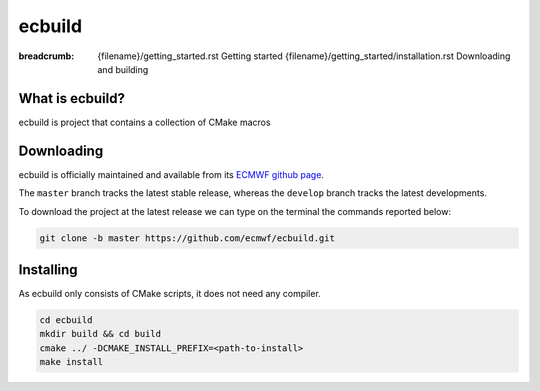 ecbuild
#######

:breadcrumb: {filename}/getting_started.rst Getting started
             {filename}/getting_started/installation.rst Downloading and building

.. role:: red
    :class: m-text m-danger


What is ecbuild?
================

ecbuild is project that contains a collection of CMake macros

Downloading
===========

ecbuild is officially maintained and available from its `ECMWF github page <https://github.com/ecmwf/ecbuild>`_.

The ``master`` branch tracks the latest stable release, whereas the ``develop`` branch tracks the latest developments.

To download the project at the latest release
we can type on the terminal the commands reported below:

.. code:: shell

    git clone -b master https://github.com/ecmwf/ecbuild.git

Installing
==========

As ecbuild only consists of CMake scripts, it does not need any compiler.

.. code :: shell

    cd ecbuild
    mkdir build && cd build
    cmake ../ -DCMAKE_INSTALL_PREFIX=<path-to-install>
    make install

.. note-warning::

    For other projects to find or use ecbuild add following to the environment:

    .. code:: shell
    
        export ecbuild_ROOT=<path-to-install>
        export PATH=$ecbuild_ROOT/bin:$PATH
